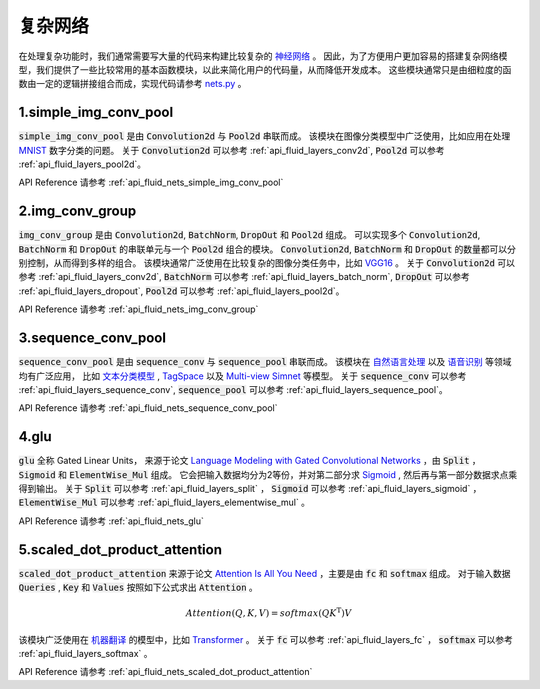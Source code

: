 ..  _api_guide_nets:

###########
复杂网络
###########

在处理复杂功能时，我们通常需要写大量的代码来构建比较复杂的 `神经网络 <https://zh.wikipedia.org/wiki/人工神经网络>`_ 。
因此，为了方便用户更加容易的搭建复杂网络模型，我们提供了一些比较常用的基本函数模块，以此来简化用户的代码量，从而降低开发成本。
这些模块通常只是由细粒度的函数由一定的逻辑拼接组合而成，实现代码请参考 `nets.py <https://github.com/PaddlePaddle/Paddle/blob/develop/python/paddle/fluid/nets.py>`_ 。

1.simple_img_conv_pool
----------------------

:code:`simple_img_conv_pool` 是由 :code:`Convolution2d` 与 :code:`Pool2d` 串联而成。
该模块在图像分类模型中广泛使用，比如应用在处理 `MNIST <https://en.wikipedia.org/wiki/MNIST_database>`_ 数字分类的问题。
关于 :code:`Convolution2d` 可以参考 :ref:`api_fluid_layers_conv2d`, :code:`Pool2d` 可以参考 :ref:`api_fluid_layers_pool2d`。

API Reference 请参考 :ref:`api_fluid_nets_simple_img_conv_pool`


2.img_conv_group
----------------

:code:`img_conv_group` 是由 :code:`Convolution2d`, :code:`BatchNorm`, :code:`DropOut` 和 :code:`Pool2d` 组成。
可以实现多个 :code:`Convolution2d`, :code:`BatchNorm` 和 :code:`DropOut` 的串联单元与一个 :code:`Pool2d` 组合的模块。
:code:`Convolution2d`, :code:`BatchNorm` 和 :code:`DropOut` 的数量都可以分别控制，从而得到多样的组合。
该模块通常广泛使用在比较复杂的图像分类任务中，比如 `VGG16 <https://github.com/PaddlePaddle/Paddle/blob/develop/benchmark/fluid/models/vgg.py#L30>`_ 。
关于 :code:`Convolution2d` 可以参考 :ref:`api_fluid_layers_conv2d`, :code:`BatchNorm` 可以参考 :ref:`api_fluid_layers_batch_norm`, :code:`DropOut` 可以参考 :ref:`api_fluid_layers_dropout`, :code:`Pool2d` 可以参考 :ref:`api_fluid_layers_pool2d`。


API Reference 请参考 :ref:`api_fluid_nets_img_conv_group`


3.sequence_conv_pool
--------------------

:code:`sequence_conv_pool` 是由 :code:`sequence_conv` 与 :code:`sequence_pool` 串联而成。
该模块在 `自然语言处理 <https://zh.wikipedia.org/wiki/自然语言处理>`_ 以及 `语音识别 <https://zh.wikipedia.org/wiki/语音识别>`_ 等领域均有广泛应用，
比如 `文本分类模型 <https://github.com/PaddlePaddle/models/blob/develop/fluid/PaddleNLP/text_classification/nets.py>`_ , 
`TagSpace <https://github.com/PaddlePaddle/models/blob/develop/fluid/PaddleRec/tagspace/train.py>`_  以及 `Multi-view Simnet <https://github.com/PaddlePaddle/models/blob/develop/fluid/PaddleRec/multiview_simnet/nets.py>`_ 等模型。
关于 :code:`sequence_conv` 可以参考 :ref:`api_fluid_layers_sequence_conv`, :code:`sequence_pool` 可以参考 :ref:`api_fluid_layers_sequence_pool`。

API Reference 请参考 :ref:`api_fluid_nets_sequence_conv_pool`


4.glu
-----
:code:`glu` 全称 Gated Linear Units， 来源于论文 `Language Modeling with Gated Convolutional Networks <https://arxiv.org/pdf/1612.08083.pdf>`_ ，由 :code:`Split` ， :code:`Sigmoid` 和 :code:`ElementWise_Mul` 组成。
它会把输入数据均分为2等份，并对第二部分求 `Sigmoid <https://en.wikipedia.org/wiki/Sigmoid_function>`_ , 然后再与第一部分数据求点乘得到输出。
关于 :code:`Split` 可以参考 :ref:`api_fluid_layers_split` ， :code:`Sigmoid` 可以参考 :ref:`api_fluid_layers_sigmoid` ， :code:`ElementWise_Mul` 可以参考 :ref:`api_fluid_layers_elementwise_mul` 。

API Reference 请参考 :ref:`api_fluid_nets_glu`


5.scaled_dot_product_attention
------------------------------
:code:`scaled_dot_product_attention` 来源于论文 `Attention Is All You Need <https://arxiv.org/pdf/1706.03762.pdf>`_ ，主要是由 :code:`fc` 和 :code:`softmax` 组成。
对于输入数据 :code:`Queries` , :code:`Key` 和 :code:`Values` 按照如下公式求出 :code:`Attention` 。

.. math::
 Attention(Q, K, V)= softmax(QK^\mathrm{T})V

该模块广泛使用在 `机器翻译 <https://zh.wikipedia.org/zh/机器翻译>`_ 的模型中，比如 `Transformer <https://github.com/PaddlePaddle/models/tree/develop/fluid/PaddleNLP/neural_machine_translation/transformer>`_ 。
关于 :code:`fc` 可以参考 :ref:`api_fluid_layers_fc` ， :code:`softmax` 可以参考 :ref:`api_fluid_layers_softmax` 。

API Reference 请参考 :ref:`api_fluid_nets_scaled_dot_product_attention`

